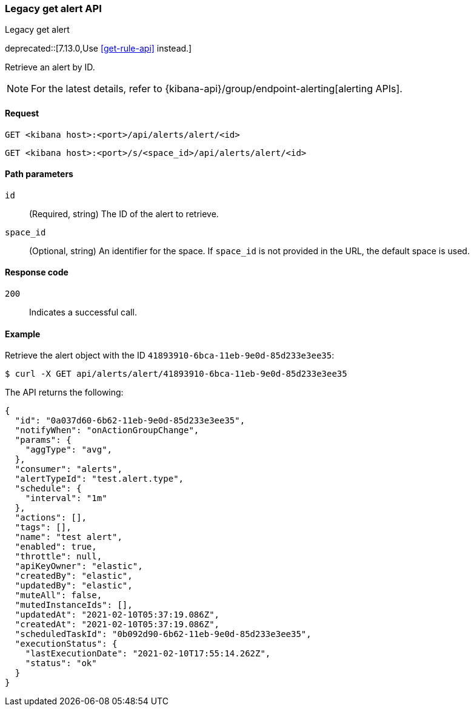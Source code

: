 [[alerts-api-get]]
=== Legacy get alert API
++++
<titleabbrev>Legacy get alert</titleabbrev>
++++

deprecated::[7.13.0,Use <<get-rule-api>> instead.]

Retrieve an alert by ID.

[NOTE]
====
For the latest details, refer to {kibana-api}/group/endpoint-alerting[alerting APIs].
====

[[alerts-api-get-request]]
==== Request

`GET <kibana host>:<port>/api/alerts/alert/<id>`

`GET <kibana host>:<port>/s/<space_id>/api/alerts/alert/<id>`

[[alerts-api-get-params]]
==== Path parameters

`id`::
  (Required, string) The ID of the alert to retrieve.

`space_id`::
  (Optional, string) An identifier for the space. If `space_id` is not provided in the URL, the default space is used.

[[alerts-api-get-codes]]
==== Response code

`200`::
    Indicates a successful call.

[[alerts-api-get-example]]
==== Example

Retrieve the alert object with the ID `41893910-6bca-11eb-9e0d-85d233e3ee35`:

[source,sh]
--------------------------------------------------
$ curl -X GET api/alerts/alert/41893910-6bca-11eb-9e0d-85d233e3ee35
--------------------------------------------------
// KIBANA

The API returns the following:

[source,sh]
--------------------------------------------------
{
  "id": "0a037d60-6b62-11eb-9e0d-85d233e3ee35",
  "notifyWhen": "onActionGroupChange",
  "params": {
    "aggType": "avg",
  },
  "consumer": "alerts",
  "alertTypeId": "test.alert.type",
  "schedule": {
    "interval": "1m"
  },
  "actions": [],
  "tags": [],
  "name": "test alert",
  "enabled": true,
  "throttle": null,
  "apiKeyOwner": "elastic",
  "createdBy": "elastic",
  "updatedBy": "elastic",
  "muteAll": false,
  "mutedInstanceIds": [],
  "updatedAt": "2021-02-10T05:37:19.086Z",
  "createdAt": "2021-02-10T05:37:19.086Z",
  "scheduledTaskId": "0b092d90-6b62-11eb-9e0d-85d233e3ee35",
  "executionStatus": {
    "lastExecutionDate": "2021-02-10T17:55:14.262Z",
    "status": "ok"
  }
}
--------------------------------------------------
